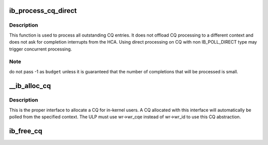.. -*- coding: utf-8; mode: rst -*-
.. src-file: drivers/infiniband/core/cq.c

.. _`ib_process_cq_direct`:

ib_process_cq_direct
====================

.. c:function:: int ib_process_cq_direct(struct ib_cq *cq, int budget)

    process a CQ in caller context

    :param struct ib_cq \*cq:
        CQ to process

    :param int budget:
        number of CQEs to poll for

.. _`ib_process_cq_direct.description`:

Description
-----------

This function is used to process all outstanding CQ entries.
It does not offload CQ processing to a different context and does
not ask for completion interrupts from the HCA.
Using direct processing on CQ with non IB_POLL_DIRECT type may trigger
concurrent processing.

.. _`ib_process_cq_direct.note`:

Note
----

do not pass -1 as \ ``budget``\  unless it is guaranteed that the number
of completions that will be processed is small.

.. _`__ib_alloc_cq`:

__ib_alloc_cq
=============

.. c:function:: struct ib_cq *__ib_alloc_cq(struct ib_device *dev, void *private, int nr_cqe, int comp_vector, enum ib_poll_context poll_ctx, const char *caller)

    allocate a completion queue

    :param struct ib_device \*dev:
        device to allocate the CQ for

    :param void \*private:
        driver private data, accessible from cq->cq_context

    :param int nr_cqe:
        number of CQEs to allocate

    :param int comp_vector:
        HCA completion vectors for this CQ

    :param enum ib_poll_context poll_ctx:
        context to poll the CQ from.

    :param const char \*caller:
        module owner name.

.. _`__ib_alloc_cq.description`:

Description
-----------

This is the proper interface to allocate a CQ for in-kernel users. A
CQ allocated with this interface will automatically be polled from the
specified context. The ULP must use wr->wr_cqe instead of wr->wr_id
to use this CQ abstraction.

.. _`ib_free_cq`:

ib_free_cq
==========

.. c:function:: void ib_free_cq(struct ib_cq *cq)

    free a completion queue

    :param struct ib_cq \*cq:
        completion queue to free.

.. This file was automatic generated / don't edit.

